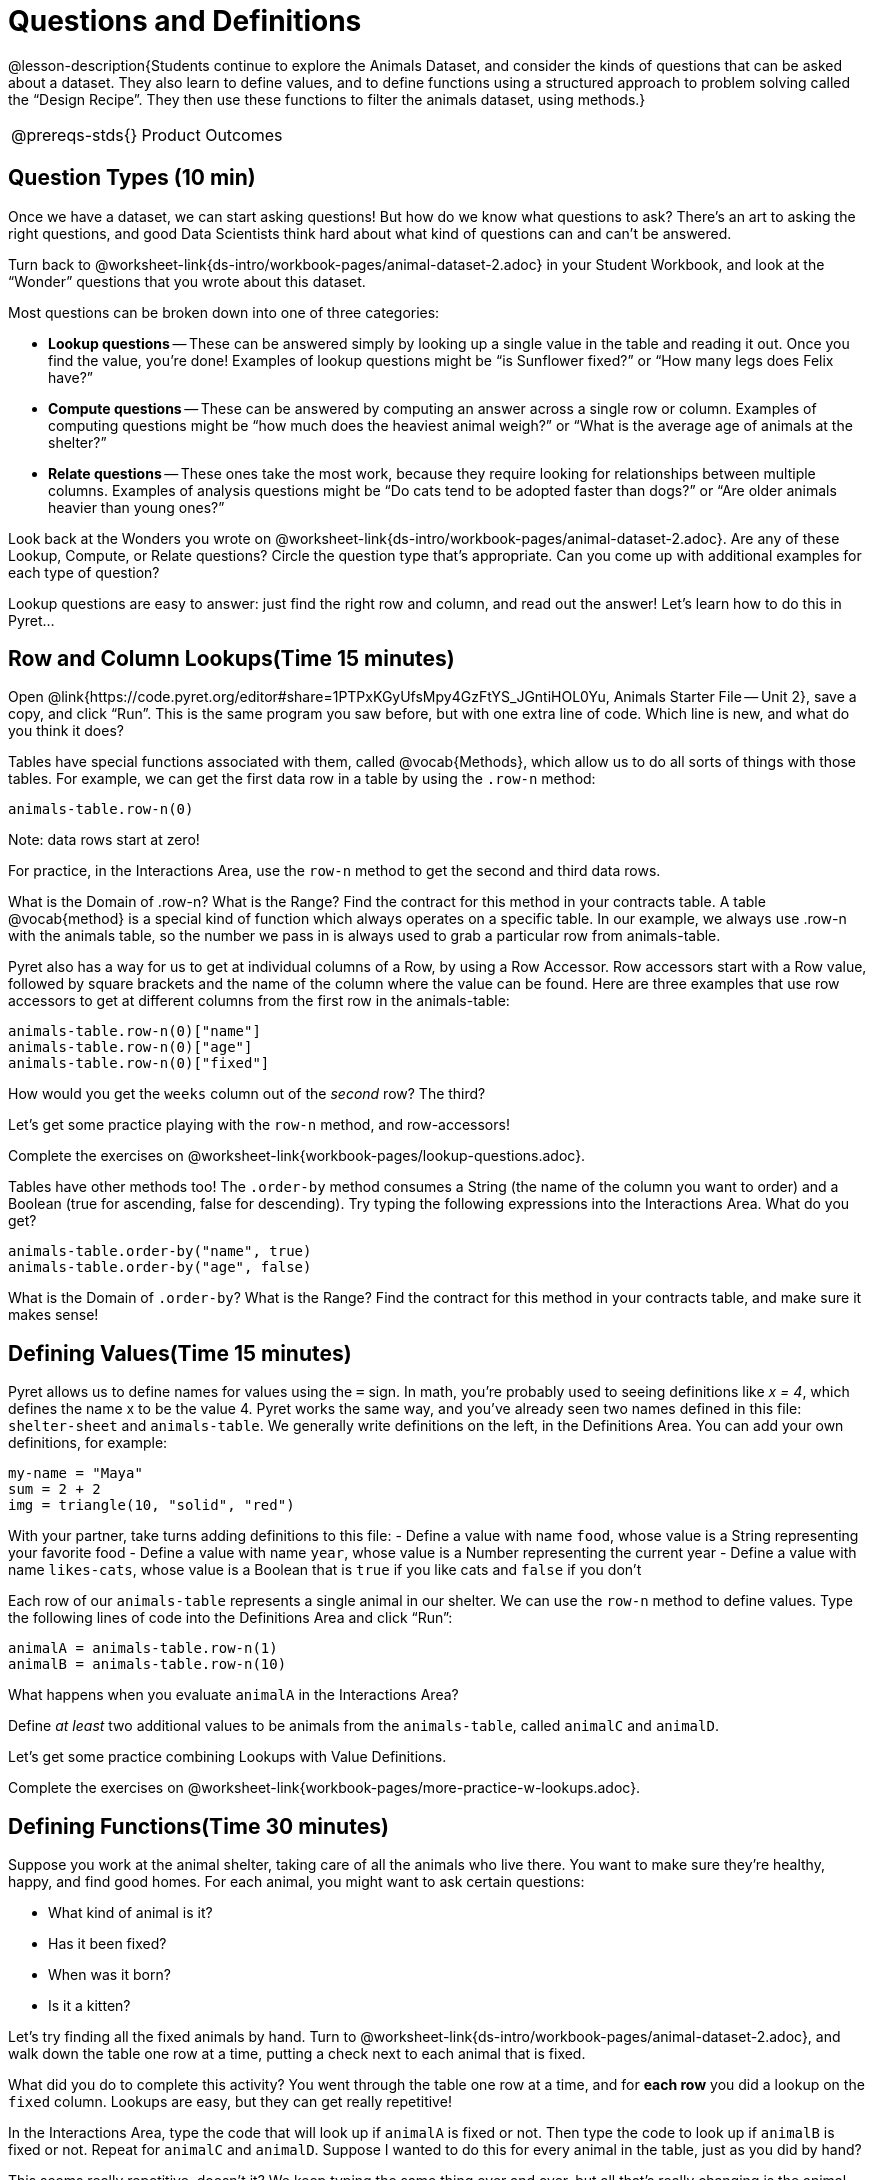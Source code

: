 = Questions and Definitions

@lesson-description{Students continue to explore the Animals
Dataset, and consider the kinds of questions that can be asked
about a dataset. They also learn to define values, and to define
functions using a structured approach to problem solving called
the “Design Recipe”. They then use these functions to filter the
animals dataset, using methods.}

[.left-header,cols="20a,80a",stripes=none]
|===
@prereqs-stds{}
|Product Outcomes
|Students will be able to:

* define several row values from the animals table
* define several functions over rows from the animals table

@worksheet-include{ds-questions-n-defs/xtra/lang-prereq.adoc}
|===

== Question Types (10 min)

Once we have a dataset, we can start asking questions! But how do
we know what questions to ask? There’s an art to asking the right
questions, and good Data Scientists think hard about what kind of
questions can and can’t be answered.

[.lesson-instruction]
Turn back to
@worksheet-link{ds-intro/workbook-pages/animal-dataset-2.adoc} in
your Student Workbook, and look at the “Wonder” questions that
you wrote about this dataset.

////
Have students brainstorm some questions they might ask of the
animals table.
////

Most questions can be broken down into one of three categories:

- *Lookup questions* -- These can be answered simply by looking up a
  single value in the table and reading it out. Once you find the
  value, you’re done! Examples of lookup questions might be “is
  Sunflower fixed?” or “How many legs does Felix have?”

- *Compute questions* -- These can be answered by computing an
  answer across a single row or column. Examples of computing
  questions might be “how much does the heaviest animal weigh?”
  or “What is the average age of animals at the shelter?”

- *Relate questions* -- These ones take the most work, because they
  require looking for relationships between multiple columns.
  Examples of analysis questions might be “Do cats tend to be
  adopted faster than dogs?” or “Are older animals heavier than
  young ones?”

////
Have students come up with questions for each type.
////

Look back at the Wonders you wrote on
@worksheet-link{ds-intro/workbook-pages/animal-dataset-2.adoc}.
Are any of these Lookup, Compute, or Relate questions? Circle the
question type that’s appropriate. Can you come up with additional
examples for each type of question?

////
Have students share their questions with the class. Allow time for discussion!
////

Lookup questions are easy to answer: just find the right row and
column, and read out the answer! Let’s learn how to do this in
Pyret...

== Row and Column Lookups(Time 15 minutes)

Open
@link{https://code.pyret.org/editor#share=1PTPxKGyUfsMpy4GzFtYS_JGntiHOL0Yu,
Animals Starter File -- Unit 2}, save a copy, and click “Run”.
This is the same program you saw before, but with one extra line
of code. Which line is new, and what do you think it does?

Tables have special functions associated with them, called
@vocab{Methods}, which allow us to do all sorts of things with those
tables. For example, we can get the first data row in a table by
using the `.row-n` method:

  animals-table.row-n(0)

Note: data rows start at zero!

[.lesson-instruction]
For practice, in the Interactions Area, use the `row-n` method to get the second and third data rows.

What is the Domain of .row-n? What is the Range? Find the
contract for this method in your contracts table. A table
@vocab{method}
is a special kind of function which always operates on a specific
table. In our example, we always use .row-n with the animals
table, so the number we pass in is always used to grab a
particular row from animals-table.

Pyret also has a way for us to get at individual columns of a
Row, by using a Row Accessor. Row accessors start with a Row
value, followed by square brackets and the name of the column
where the value can be found. Here are three examples that use
row accessors to get at different columns from the first row in
the animals-table:

  animals-table.row-n(0)["name"]
  animals-table.row-n(0)["age"]
  animals-table.row-n(0)["fixed"]

[.lesson-instruction]
How would you get the `weeks` column out of the _second_ row? The third?

Let’s get some practice playing with the `row-n` method, and row-accessors!

[.lesson-instruction]
Complete the exercises on
@worksheet-link{workbook-pages/lookup-questions.adoc}.

Tables have other methods too! The `.order-by` method consumes a
String (the name of the column you want to order) and a Boolean
(true for ascending, false for descending). Try typing the
following expressions into the Interactions Area. What do you
get?

  animals-table.order-by("name", true)
  animals-table.order-by("age", false)

What is the Domain of `.order-by`? What is the Range? Find the
contract for this method in your contracts table, and make sure
it makes sense!

== Defining Values(Time 15 minutes)

Pyret allows us to define names for values using the `=` sign. In
math, you’re probably used to seeing definitions like _x = 4_, which
defines the name x to be the value 4. Pyret works the same way,
and you’ve already seen two names defined in this file:
`shelter-sheet` and `animals-table`. We generally write definitions
on the left, in the Definitions Area. You can add your own
definitions, for example:

  my-name = "Maya"
  sum = 2 + 2
  img = triangle(10, "solid", "red")

[.lesson-instruction]
With your partner, take turns adding definitions to this file:
- Define a value with name `food`, whose value is a String
  representing your favorite food
- Define a value with name `year`, whose value is a Number
  representing the current year
- Define a value with name `likes-cats`, whose value is a Boolean
  that is `true` if you like cats and `false` if you don’t

Each row of our `animals-table` represents a single animal in our
shelter. We can use the `row-n` method to define values. Type the
following lines of code into the Definitions Area and click
“Run”:

  animalA = animals-table.row-n(1)
  animalB = animals-table.row-n(10)

What happens when you evaluate `animalA` in the Interactions Area?

[.lesson-instruction]
Define _at least_ two additional values to be animals from the
`animals-table`, called `animalC` and `animalD`.

Let’s get some practice combining Lookups with Value Definitions.

[.lesson-instruction]
Complete the exercises on
@worksheet-link{workbook-pages/more-practice-w-lookups.adoc}.

== Defining Functions(Time 30 minutes)

Suppose you work at the animal shelter, taking care of all the
animals who live there. You want to make sure they’re healthy,
happy, and find good homes. For each animal, you might want to
ask certain questions:

- What kind of animal is it?
- Has it been fixed?
- When was it born?
- Is it a kitten?

////
Have students brainstorm additional questions!
////

Let’s try finding all the fixed animals by hand. Turn to
@worksheet-link{ds-intro/workbook-pages/animal-dataset-2.adoc},
and walk down the table one row at a time, putting a check next
to each animal that is fixed.

////
Give students 2min to find all the fixed animals they can.
////

What did you do to complete this activity? You went through the
table one row at a time, and for *each row* you did a lookup on the
`fixed` column. Lookups are easy, but they can get really
repetitive!

[.lesson-instruction]
In the Interactions Area, type the code that will look up if
`animalA` is fixed or not. Then type the code to look up if `animalB`
is fixed or not. Repeat for `animalC` and `animalD`. Suppose I wanted
to do this for every animal in the table, just as you did by
hand?

This seems really repetitive, doesn’t it? We keep typing the same
thing over and over, but all that’s really changing is the
animal. Wouldn’t it be great if Pyret had a function called
`is-fixed`, that would do this for us? 

\\\\
Have a student act out the
is-fixed function. You give them an animal, and they tell you
what they would type to find out if it is fixed.
\\\\

Look back to the Definitions Area, and find the line that starts
with `fun is-fixed`. This function isn’t built into Pyret, but it’s
_defined_ here in the program, so we can use it just as if it were
built into the language!

[.lesson-instruction]
Type `is-fixed(animalA)` into the Interactions Area. What did the function do?

You already know about the `.row-n` and `.order-by` methods. But
suppose you want to get a table of only animals that have been
fixed? Try typing this expression into the Interactions Area.
What do you get?

  animals-table.filter(is-fixed)

////
If time allows, ask students to explain what they think is going on.
////

The filter method walks through the table, applying whatever function it was given to each row, and producing a new table containing all the rows for which the function returned true. In this case, we gave it the is-fixed function, so the new table had only rows for fixed animals.

But how do we define functions like this?

To build our own functions, we’ll use a series of steps called the Design Recipe. The Design Recipe is a way to think through the behavior of a function, to make sure we don’t make any mistakes with the animals that depend on us! The Design Recipe has three steps, and we’ll go through them together for our first function.

[.lesson-instruction]
Turn to @worksheet-link{workbook-pages/design-recipe.adoc} in your Student Workbook.

[.lesson-point]
Step 1: Contract and Purpose

The first thing we do is write a Contract for this function. You
already know a lot about contracts: they tell us the Name, Domain
and Range of the function. Our function is named is-fixed, and it
consumes a row from the animals table. It looks up the value in
the fixed column, which will always be a Boolean. A Purpose
Statement is just a description of what the function does:

----
# is-fixed :: (animal :: Row) -> Boolean
# Consumes an animal, and looks up the value in the fixed column
----

Since the contract and purpose statement are notes for humans, we
add the # symbol at the front of the line to turn it into a
comment.

Be sure to check students’ contracts and purpose
statements before having them move on!

[.lesson-point]
Step 2: Write Examples

Examples are a way for us to tell the computer how our function
should behave for a specific input. We can write as many examples
as we want, but they must all be wrapped in an examples: block
and an end statement. Examples start with the name of the
function we’re writing, followed by an example input. Suppose we
have two animals defined, where animalA is fixed and animalB
isn’t. What work do we have to do on each row to look up whether
they are fixed? What is will the result be for each animal?

----
# is-fixed :: (r :: Row) -> Boolean
# Consumes an animal, and looks up the value in the fixed column
examples:
  is-fixed(animalA) is true
  is-fixed(animalB) is false
end
----

////
Make sure students understand (1) that is-fixed came from the
Name in our contract, (2) that animalA and animalB came from the
Domain in our contract, and (3) that the Booleans are determined
by whether those animals are fixed or not.
////

*When writing examples, we replace the look-up operation with the
actual value in the table.*

////
This is a MAJOR point. Make sure students see it (and maybe even repeat it!).
////

[.lesson-point]
Step 3: Define the Function

We start with the fun keyword (short for “function”), followed by
the name of our function and a set of parentheses. This is
exactly how all of our examples started, too. But instead of
writing animalA or animalB, we’ll use the label from our Domain.
Then we add a colon (:) in place of is, and write out the work we
did to get the answers for our examples. Finally, we finish with
the end keyword.

----
# is-fixed :: (animal :: Row) -> Boolean
# Consumes an animal, and looks up the value in the fixed column
examples:
  is-fixed(animalA) is true
  is-fixed(animalB) is false
end
fun is-fixed(animal): animal["fixed"]
end
----

This program is missing examples! Add an examples block in the
Definitions Area, using your animalA and animalB. Check the
Animals Dataset to make sure that your Booleans are correct for
your animals. If you click “Run”, you’ll see a report on whether
the examples are correct. Make sure both of them pass!

////
Walk around to make sure everyone’s examples pass.
////

[.lesson-instruction]
Now let’s try coming up with a totally new function, and use the Design Recipe to help us write it.
- Solve the word problem at the bottom of Page 10.
- Type in the Contract, Purpose Statement, Examples and Definition into the Definitions Area.
- Click “Run”, and make sure all your examples pass!
- Type gender(animalA) into the Interactions Area.

So far, our functions have all been Lookup Functions: they
consume a row, and they look up one column from that row as-is.
And as long as that row contains Boolean values, we can use that
function with the .filter method. But what if we want to filter
by a Boolean expression? For example, what if we want to find out
specifically whether or not an animal is a cat, or whether it’s
young? Let’s walk through an example of a Compute Function using
the Design Recipe, by turning to
@worksheet-link{workbook-pages/design-recipe-2.adoc}.

[.lesson-instruction]
Define a function called `is-cat`, which consumes a row from the
`animals-table` and returns true if the animal is a cat.
- Is this a Lookup, Compute or Relate question?
- What is the name of this function? What are its Domain and Range?
- Is Sasha a cat? _What did you do to get that answer?_

////
Have students explain their thinking carefully, step-by-step. Repeat this with other animals.
////

To find out if an animal is a cat, we look-up the species column
and check to see if that value is _equal_ to `"cat"`. Suppose `animalA`
is a cat and `animalB` is a lizard. What should our examples look
like? *Remember: we replace any lookup with the actual value, and
check to see if it is equal to `"cat"`.*

----
# is-cat :: (r :: Row) -> Boolean
# Consumes an animal, and compute whether the species is "cat"
examples:
  is-cat(animalA) is "cat" == "cat"
  is-cat(animalB) is "dog" == "cat"
end
----

[.lesson-instruction]
Write two examples for your defined animals. Make sure one is a cat and one isn’t!

////
Note that the string on the left is the lookup value: the actual species for that specific animal.
////

As before, we’ll use the pattern from our examples to come up with our definition.

- What is the function name?
- What is the name of the variable(s)?
- What do we do in the body in the function?

----
# is-cat :: (r :: Row) -> Boolean
# Consumes an animal, and compute whether the species is "cat"
examples:
  is-cat(animalA) is "cat" == "cat"
  is-cat(animalB) is "dog" == "cat"
end
fun is-cat(animal): animal["species"] == "cat"
end
----

[.lesson-instruction]
Type this definition -- and its examples! -- into the Definitions
Area, then click “Run” and try using it to filter the
`animals-table`.

[.lesson-instruction]
For practice, try solving the word problem for is-young at the
bottom of @worksheet-link{workbook-pages/design-recipe-2.adoc}.

== More About Table Methods(Time 15 minutes)

Find the contract for `.filter` in your contracts page. The `.filter`
method is taking in a _function_, calling it on every row in the
table, and producing a new table with only the rows for which it
returns `true`.

[.lesson-instruction]
Try using the `gender` function to filter. What happens?

Notice that the Domain for `.filter` says that test must be a
function (that’s the arrow), which consumes a Row and produces a
`Boolean`. If the function we pass in produces anything else, we’ll
get an error.

////
If time allows: have them make a pie chart using a table of only
cats, or a bar chart of only the animals that have been fixed.
////

Sometimes we want to _add a column_ to a table. For example, we
could add a boolean column called `"young"` to the table, which is
`true` if the animal is less than four years old and `false` if it’s
not. Pyret has another method for this.

  animals-table.build-column("young", is-young)

[.lesson-instruction]
Type this into the Interactions Area and hit Enter. What did you get back?

== Closing (Time 5 minutes)

Congratulations! You’ve explored the Animals dataset, formulated
your own questions and begun to think critically about the
connections between data and the questions we ask about it. For
the rest of this course, you’ll be learning new programming and
Data Science skills, practicing them with the Animals dataset and
then applying them to your own data.

////
Have students share which dataset they chose, and pick one question they’re looking at.
////

== Additional Exercises:

- @worksheet-link{workbook-pages/what-can-you-answer.adoc, What
  can you answer?}

